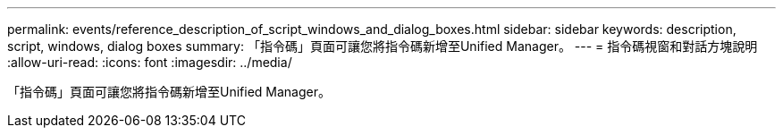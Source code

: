 ---
permalink: events/reference_description_of_script_windows_and_dialog_boxes.html 
sidebar: sidebar 
keywords: description, script, windows, dialog boxes 
summary: 「指令碼」頁面可讓您將指令碼新增至Unified Manager。 
---
= 指令碼視窗和對話方塊說明
:allow-uri-read: 
:icons: font
:imagesdir: ../media/


[role="lead"]
「指令碼」頁面可讓您將指令碼新增至Unified Manager。
